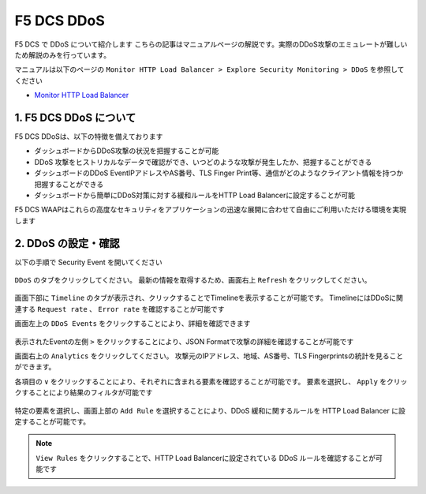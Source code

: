 F5 DCS DDoS
####

F5 DCS で DDoS について紹介します
こちらの記事はマニュアルページの解説です。実際のDDoS攻撃のエミュレートが難しいため解説のみを行っています。

マニュアルは以下のページの ``Monitor HTTP Load Balancer > Explore Security Monitoring > DDoS`` を参照してください

- `Monitor HTTP Load Balancer <https://docs.cloud.f5.com/docs/how-to/observe/monitor-http-load-balancer>`__


1. F5 DCS DDoS について
====

F5 DCS DDoSは、以下の特徴を備えております

- ダッシュボードからDDoS攻撃の状況を把握することが可能
- DDoS 攻撃をヒストリカルなデータで確認ができ、いつどのような攻撃が発生したか、把握することができる
- ダッシュボードのDDoS EventIPアドレスやAS番号、TLS Finger Print等、通信がどのようなクライアント情報を持つか把握することができる
- ダッシュボードから簡単にDDoS対策に対する緩和ルールをHTTP Load Balancerに設定することが可能

F5 DCS WAAPはこれらの高度なセキュリティをアプリケーションの迅速な展開に合わせて自由にご利用いただける環境を実現します

2. DDoS の設定・確認
====

以下の手順で Security Event を開いてください

   .. image:: ../module06/media/dcs-app-fw-log.jpg
       :width: 400

``DDoS`` のタブをクリックしてください。
最新の情報を取得するため、画面右上 ``Refresh`` をクリックしてください。

   .. image:: https://docs.cloud.f5.com/docs/static/bfb3a4141f0073e21a15728b366bbbe0/b779f/lb-ddos-map.webp
       :width: 400

画面下部に ``Timeline`` のタブが表示され、クリックすることでTimelineを表示することが可能です。
TimelineにはDDoSに関連する ``Request rate`` 、 ``Error rate`` を確認することが可能です

画面左上の ``DDoS Events`` をクリックすることにより、詳細を確認できます

   .. image:: https://docs.cloud.f5.com/docs/static/65bfacea7d563b278e7a1aa980661fc1/b779f/lb-ddos-events.webp
       :width: 400

表示されたEventの左側 ``>`` をクリックすることにより、JSON Formatで攻撃の詳細を確認することが可能です

画面右上の ``Analytics`` をクリックしてください。
攻撃元のIPアドレス、地域、AS番号、TLS Fingerprintsの統計を見ることができます。

各項目の ``∨`` をクリックすることにより、それぞれに含まれる要素を確認することが可能です。
要素を選択し、 ``Apply`` をクリックすることにより結果のフィルタが可能です

   .. image:: https://docs.cloud.f5.com/docs/static/9f0da6fdfbf8a59fc24154a0ccd1b7c7/b779f/lb-ddos-analytics.webp
       :width: 400

特定の要素を選択し、画面上部の ``Add Rule`` を選択することにより、DDoS 緩和に関するルールを HTTP Load Balancer に設定することが可能です。

   .. image:: https://docs.cloud.f5.com/docs/static/49917aeaac6b67bfaa5e15097f7e2a9f/b779f/lb-ddos-rules.webp
       :width: 400


.. NOTE::
    ``View Rules`` をクリックすることで、HTTP Load Balancerに設定されている DDoS ルールを確認することが可能です
